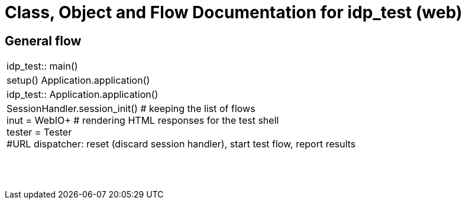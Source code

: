 # Class, Object and Flow Documentation for idp_test (web)

## General flow

[width="100%", cols="5a.<,50a.<"]
|===
|idp_test::
main()
|
setup()
Application.application()

|idp_test::
Application.application()
|
SessionHandler.session_init()  # keeping the list of flows +
inut = WebIO+ # rendering HTML responses for the test shell +
tester = Tester +
#URL dispatcher: reset (discard session handler), start test flow, report results

||
||
||
||
||
||
||
||
|===
